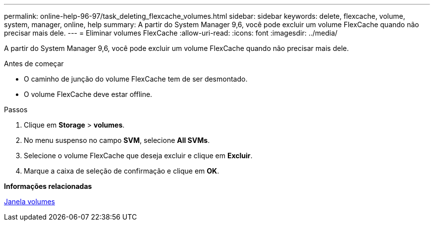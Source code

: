 ---
permalink: online-help-96-97/task_deleting_flexcache_volumes.html 
sidebar: sidebar 
keywords: delete, flexcache, volume, system, manager, online, help 
summary: A partir do System Manager 9,6, você pode excluir um volume FlexCache quando não precisar mais dele. 
---
= Eliminar volumes FlexCache
:allow-uri-read: 
:icons: font
:imagesdir: ../media/


[role="lead"]
A partir do System Manager 9,6, você pode excluir um volume FlexCache quando não precisar mais dele.

.Antes de começar
* O caminho de junção do volume FlexCache tem de ser desmontado.
* O volume FlexCache deve estar offline.


.Passos
. Clique em *Storage* > *volumes*.
. No menu suspenso no campo *SVM*, selecione *All SVMs*.
. Selecione o volume FlexCache que deseja excluir e clique em *Excluir*.
. Marque a caixa de seleção de confirmação e clique em *OK*.


*Informações relacionadas*

xref:reference_volumes_window.adoc[Janela volumes]
